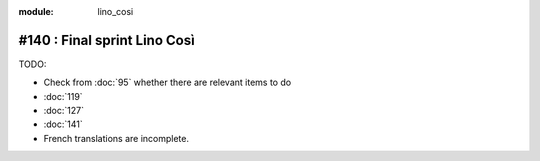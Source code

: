 :module: lino_cosi
=============================
#140 : Final sprint Lino Così
=============================

TODO:

- Check from :doc:`95` whether there are relevant items to do
- :doc:`119`
- :doc:`127`
- :doc:`141`
- French translations are incomplete.

